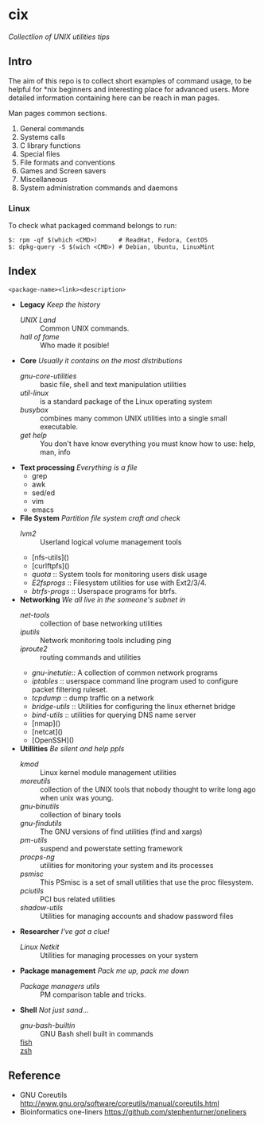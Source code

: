 # File          : README.md
# Created       : Sat 07 Nov 2015 22:58:38
# Last Modified : Wed 19 Oct 2016 21:23:35 sharlatan
# Maintainer    : sharlatan <sharlatanus@gmail.com>
# Short         :

* cix
/Collectlion of UNIX utilities tips/

** Intro

The aim of this repo is to collect short examples of command usage, to
be  helpful for  *nix  beginners and  interesting  place for  advanced
users.  More detailed information containing  here can be reach in man
pages.

Man pages common sections.

1. General commands
2. Systems calls
3. C library functions
4. Special files
5. File formats and conventions
6. Games and Screen savers
7. Miscellaneous
8. System administration commands and daemons

*** Linux
To check what packaged command belongs to run:

#+BEGIN_EXAMPLE
    $: rpm -qf $(which <CMD>)      # ReadHat, Fedora, CentOS
    $: dpkg-query -S $(wich <CMD>) # Debian, Ubuntu, LinuxMint
#+END_EXAMPLE

** Index
: <package-name><link><description>

- *Legacy* /Keep the history/
  + [[spices/unix_land.md][UNIX Land]] :: Common UNIX commands.
  + [[spices/hall-of-fame.org][hall of fame]] :: Who made it posible!

- *Core* /Usually it contains on the most distributions/
  + [[spices/gnu-core-utilities.org][gnu-core-utilities]] :: basic file, shell and text manipulation
       utilities
  + [[spices/util-linux.md][util-linux]] :: is a standard package of the Linux operating system
  + [[spaces/busybox.org][busybox]] ::  combines many common UNIX utilities into a single
                small executable.
  + [[spices/get:: elp.org][get help]] :: You don't have know everything you must know how to
                use: help, man, info

- *Text processing* /Everything is a file/
  + grep
  + awk
  + sed/ed
  + vim
  + emacs

- *File System* /Partition file system craft and check/
  + [[spices/lvm2.md][lvm2]] :: Userland logical volume management tools
  + [nfs-utils]()
  + [curlftpfs]()
  + [[spices/linux_diskquota.md][quota]] :: System tools for monitoring users disk usage
  + [[spices/e2fsprogs.md][E2fsprogs]] :: Filesystem utilities for use with Ext2/3/4.
  + [[spices/btrfs:: rogs.md][btrfs-progs]] :: Userspace programs for btrfs.

- *Networking* /We all live in the someone's subnet in/
  + [[spices/net-tools.md][net-tools]] :: collection of base networking utilities
  + [[spices/iputils.md][iputils]] :: Network monitoring tools including ping
  + [[spices/iproute2.org][iproute2]] :: routing commands and utilities
  + [[spices/gnu-inetutils.md][gnu-inetutie]]:: A collection of common network programs
  + [[spices/iptables.md][iptables]] :: userspace command line program used to configure
                packet filtering ruleset.
  + [[spices/tcpdump.md][tcpdump]] :: dump traffic on a network
  + [[spices/bridge_utils.org][bridge-utils]] :: Utilities for configuring the linux ethernet bridge
  + [[spices/bind-utils.org][bind-utils]] :: utilities for querying DNS name server
  + [nmap]()
  + [netcat]()
  + [OpenSSH]()

- *Utillities* /Be silent and help ppls/
  + [[spices/kmod.md][kmod]] :: Linux kernel module management utilities
  + [[spices/moreutils.md][moreutils]] :: collection of the UNIX tools that nobody thought
                 to write long ago when unix was young.
  + [[spices/gnu:: inutils.md][gnu-binutils]] :: collection of binary tools
  + [[spices/gnu-findutils.md][gnu-findutils]] :: The GNU versions of find utilities (find and
                     xargs)
  + [[spices/pm-utils.md][pm-utils]] :: suspend and powerstate setting framework
  + [[spices/procps-ng.md][procps-ng]] :: utilities for monitoring your system and its
                 processes
  + [[spices/psmisc.md][psmisc]] :: This PSmisc is a set of small utilities that use the
              proc filesystem.
  + [[spices/pciutils.md][pciutils]] :: PCI bus related utilities
  + [[spaces/shadow-utils.org][shadow-utils]] :: Utilities for managing accounts and shadow
                    password files

- *Researcher* /I've got a clue!/
  + [[spices/netkit.md][Linux Netkit]] :: Utilities for managing processes on your system

- *Package management* /Pack me up, pack me down/
  + [[spices/pm_managers.md][Package managers utils]] :: PM comparison table and tricks.

- *Shell* /Not just sand.../
  + [[spices/gnu-bash-builtin.md][gnu-bash-builtin]] :: GNU Bash shell built in commands
  + [[http://fishshell.com/][fish]] ::
  + [[http://www.zsh.org/][zsh]] ::

** Reference
- GNU Coreutils http://www.gnu.org/software/coreutils/manual/coreutils.html
- Bioinformatics one-liners https://github.com/stephenturner/oneliners
